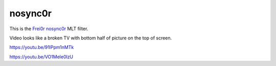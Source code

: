 .. metadata-placeholder

   :authors: - Claus Christensen
             - Yuri Chornoivan
             - Ttguy (https://userbase.kde.org/User:Ttguy)
             - Bushuev (https://userbase.kde.org/User:Bushuev)

   :license: Creative Commons License SA 4.0

.. _nosync0r:

nosync0r
========

.. contents::

This is the `Frei0r nosync0r <https://www.mltframework.org/plugins/FilterFrei0r-nosync0r/>`_ MLT filter.

Video looks like a broken TV with bottom half of picture on the top of screen.

https://youtu.be/91lPpm1nMTk

https://youtu.be/VO1Mele0lzU

